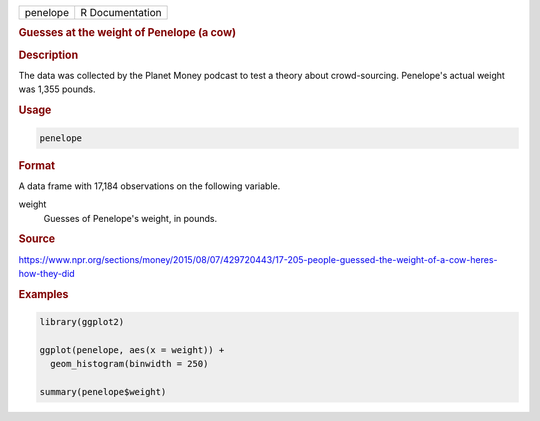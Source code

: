 .. container::

   ======== ===============
   penelope R Documentation
   ======== ===============

   .. rubric:: Guesses at the weight of Penelope (a cow)
      :name: penelope

   .. rubric:: Description
      :name: description

   The data was collected by the Planet Money podcast to test a theory
   about crowd-sourcing. Penelope's actual weight was 1,355 pounds.

   .. rubric:: Usage
      :name: usage

   .. code:: R

      penelope

   .. rubric:: Format
      :name: format

   A data frame with 17,184 observations on the following variable.

   weight
      Guesses of Penelope's weight, in pounds.

   .. rubric:: Source
      :name: source

   https://www.npr.org/sections/money/2015/08/07/429720443/17-205-people-guessed-the-weight-of-a-cow-heres-how-they-did

   .. rubric:: Examples
      :name: examples

   .. code:: R

      library(ggplot2)

      ggplot(penelope, aes(x = weight)) +
        geom_histogram(binwidth = 250)

      summary(penelope$weight)
